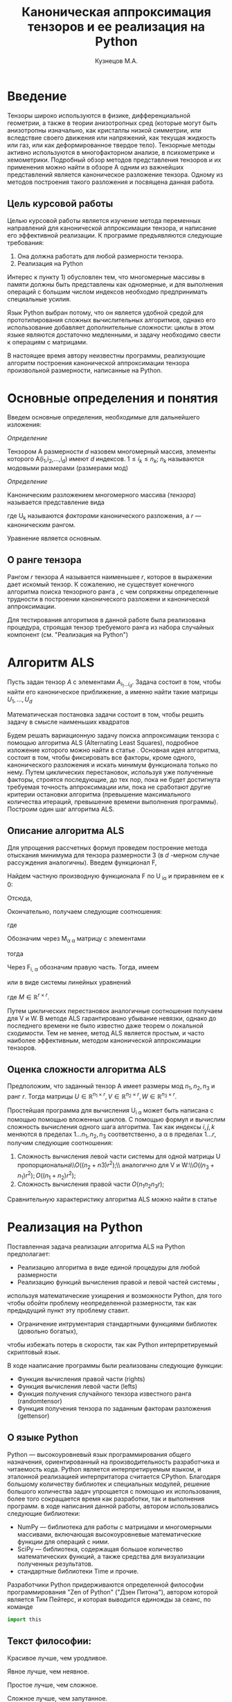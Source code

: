 #+STARTUP: overview
#+STARTUP: hidestars
#+OPTIONS: LaTeX:t
#+OPTIONS: toc:nil
#+LaTeX_CLASS: per-file-class

#+TITLE: Каноническая аппроксимация тензоров и ее реализация на Python
#+AUTHOR: Кузнецов М.А.
#+DATE: 
* LATEX OPTIONS 						   :noexport:
#+OPTIONS: toc:nil
** Packages
#+LATEX_HEADER: \usepackage[T2A]{fontenc}
#+LATEX_HEADER: \usepackage[utf8]{inputenc}
#+LATEX_HEADER: \usepackage[english,russian]{babel}
#+LATEX_HEADER: \usepackage{graphicx}
#+LATEX_HEADER: \usepackage{amsfonts,amsmath,amssymb}
#+LATEX_HEADER: \usepackage{color}
#+LATEX_HEADER: \usepackage{algorithmic} \usepackage[ruled]{algorithm}
#+LATEX_HEADER: \usepackage[unicode=true,plainpages=false]{hyperref}
#+LATEX_HEADER: \hypersetup{colorlinks=true,linkcolor=magenta,anchorcolor=magenta,urlcolor=blue,citecolor=blue}
** User-defined symbols
#+LATEX_HEADER: \def\A{\mathbf{A}}
#+LATEX_HEADER: \def\V{\mathbf{V}}
#+LATEX_HEADER: \def\B{\mathbf{B}}
#+LATEX_HEADER: \def\C{\mathbf{C}}
** Geometry
#+LATEX_HEADER: \usepackage[left=2.5cm,top=2cm,right=2cm,bottom=2cm,a4paper]{geometry}
#+LATEX_HEADER: \input{mytitle}




* Введение

Тензоры широко используются в физике, дифференциальной геометрии, 
а также в теории анизотропных сред (которые могут быть анизотропны изначально, 
как кристаллы низкой симметрии, или вследствие своего движения или напряжений, 
как текущая жидкость или газ, или как деформированное твердое тело). 
Тензорные методы активно используются в многофакторном анализе, в психометрике и хемометрики.
Подробный обзор методов представления тензоров и их применения можно найти в обзоре \cite{kolda2009tensor}
А одним из важнейших представлений является каноническое разложение тензора.
 Одному из методов построения такого разложения и посвящена данная работа.
** Цель курсовой работы
  Целью курсовой работы является изучение метода переменных направлений для 
канонической аппроксимации тензора, и написание его эффективной реализации. К программе предъявляются 
следующие требования:
1) Она должна работать для любой размерности тензора.
2) Реализация на Python

Интерес к пункту 1) обусловлен тем, что многомерные массивы в памяти должны быть представлены
как одномерные, и для выполнения операций с большим числом индексов необходмо предпринимать
специальные усилия.

Язык Python выбран потому, что он является удобной средой для прототипирования сложных 
вычислительных алгоритмов, однако его использование добавляет дополнительные сложности: 
циклы в этом языке являются достаточно медленными, и задачу необходимо свести к операциям с матрицами.

В настоящее время автору неизвестны программы, реализующие алгоритм построения канонической
аппроксимации тензора произвольной размерности, написанные на Python.

* Основные определения и понятия
Введем основные определения, необходимые для дальнейшего изложения:

/Определение/
  
 Тензором A размерности $d$ назовем многомерный массив, элементы которого A(i_1,i_2,\ldots,i_d) имеют $d$ 
индексов. $1 \leq i_k \leq n_k$; $n_k$ называются модовыми размерами (размерами мод)

 /Определение/

 Каноническим разложением многомерного массива (/тензора/) 
называется представление вида 

\begin{equation}\label{curs:eq1}
A(i_1,i_2,\ldots,i_d) = \sum_{\alpha=1}^r U_1(i_1,\alpha) U_2(i_2,\alpha) \ldots U_d(i_d,\alpha),
\end{equation}
где U_k называются /факторами/ канонического разложения, а $r$ --- каноническим рангом.

Уравнение \eqref{curs:eq1} является основным.
** О ранге тензора
Рангом $r$ тензора $A$ называется наименьшее $r$, которое в выражении \eqref{curs:eq1}
дает искомый тензор. К сожалению, не существует конечного алгоритма поиска тензорного ранга \cite{kolda2009tensor}, 
с чем сопряжены определенные трудности в построении канонического разложени и канонической 
аппроксимации. 

Для тестирования алгоритмов в данной работе была реализована процедура, строящая тензор требуемого ранга 
из набора случайных компонент (см. "Реализация на Python")

* Алгоритм ALS
  Пусть задан тензор $A$ с элементами $A_{i_1 \ldots i_d}$. Задача состоит в том, чтобы найти его
  каноническое приближение, а именно найти такие матрицы $U_1,\ldots,U_d$

\begin{equation}\label{curs:caneq}
A_{i_1,\ldots,i_d} \approx  \sum_{\alpha=1}^r U_1(i_1,\alpha) U_2(i_2,\alpha) \ldots U_d(i_d,\alpha).
\end{equation}
Математическая постановка задачи состоит в том, чтобы решить задачу
\eqref{curs:caneq} в смысле наименьших квадратов
#+begin_latex
\begin{align}
\sum_{i_1,\ldots,i_d} \Big(A(i_1,\ldots,i_d)-
\sum_{\alpha=1}^r U_1(i_1,\alpha) U_2(i_2,\alpha) \ldots
U_d(i_d,\alpha)\Big) ^2
\longrightarrow \min.
\end{align}
#+end_latex

Будем решать вариационную задачу поиска аппроксимации тензора с помощью алгоритма ALS
(Alternating Least Squares), подробное изложение которого можно найти в статье \cite{carroll1970analysis}.
Основная идея алгоритма, состоит в том, чтобы фиксировать все факторы,
кроме одного, канонического разложения и искать минимум функционала только по нему.
Путем циклических перестановок, используя уже полученные факторы, строятся последующие, до тех пор,
пока не будет достигнута требуемая точность аппроксимации или, пока не сработают другие критерии
остановки алгоритма (превышение максимального количества итераций,
превышение времени выполнения программы). Построим один шаг алгоритма ALS.
** Описание алгоритма ALS
Для упрощения рассчетных формул проведем построение метода отыскания минимума
для тензора размерности 3 (в $d$ -мерном случае рассуждения аналогичны).
Введем функционал F,
\begin{equation}
F=\sum_{i,j,k=1} (A_{ijk}-\sum_{\alpha=1}^r U_{i\alpha}V_{j\alpha}W_{k\alpha})^2.
\end{equation}
Найдем частную производную функционала F по U_{\hat i\hat\alpha} и приравняем ее к 0:
\begin{equation*}
\frac{\partial F}{\partial U_{\hat i \hat \alpha}} = 
2 \Big( \sum_{i,j,k} (A_{ijk}-\sum_{\alpha} U_{i \alpha}V_{j\alpha}W_{k\alpha})\Big)\Big(-
\sum_{\check \alpha}\ (V_{j\check \alpha}W_{k\check \alpha})
\frac{\partial U_{i \check \alpha}}{\partial U_{\hat i \hat \alpha}}\Big) =0;
\end{equation*}
\begin{equation*}
\frac{\partial U_{i \check \alpha}}{\partial U_{\hat i \hat \alpha}} =
\delta_{i,\hat i}\delta_{\check \alpha \hat \alpha};
\end{equation*}

Отсюда,
\begin{equation*}
-\sum_{i,j,k,\check \alpha} A_{ijk} \delta_{i\hat i} \delta_{\check\alpha \hat\alpha}
V_{j\check \alpha}W_{k\check \alpha} +
\sum_{i,j,k,\alpha,\check \alpha} U_{i\alpha}V_{j\alpha}
\delta_{i\hat i}\delta_{\check \alpha\hat \alpha}
V_{j,\check \alpha}W_{k\check \alpha}=0;
\end{equation*}
Окончательно, получаем следующие соотношения:
\begin{equation*}
\sum_{j,k} A_{\hat ijk}V_{j \hat \alpha}W_{k\hat \alpha}=
\sum_{j,k,\alpha} U_{\hat i\alpha}V_{j\alpha}W_{k\alpha}V_{j\hat \alpha}
W_{k,\hat \alpha},
\end{equation*}
где
\begin{equation*}
\sum_{j,k,\alpha} U_{\hat i,\alpha}V_{j,\alpha}W_{k,\alpha}V_{j,\hat \alpha}
W_{k,\hat \alpha}= \sum_{\alpha} U_{\hat i,\alpha}(\sum_{j}V_{j,\alpha}
V_{j,\hat \alpha}) (\sum_{k}W_{k,\alpha}W_{k,\hat \alpha});
\end{equation*}
Обозначим через M_{\alpha \hat \alpha}
матрицу с элементами
\begin{equation}\label{curs:lev}
M_{\alpha,\hat \alpha} = (\sum_{j}V_{j,\alpha}
V_{j\hat \alpha}) (\sum_{k}W_{k\alpha}W_{k\hat \alpha});
\end{equation}
тогда
\begin{equation}\label{curs:prav}
\sum_{\alpha} U_{\hat i, \alpha}M_{\alpha,\hat \alpha} = 
\sum_{j,k} A_{\hat i,j,k}V_{j, \hat \alpha}W_{k,\hat \alpha};
\end{equation}
Через  F_{i,\hat \alpha} обозначим правую часть. Тогда, имеем
\begin{equation}
\sum_{\alpha} U_{\hat i \alpha}M_{\alpha \hat \alpha}=F_{i \hat \alpha}.
\end{equation}
или в виде системы линейных уравнений

\begin{equation}\label{curs:q5}
U M = F.
\end{equation}
где $M \in \mathbb{R}^{r \times r}$. 

Путем циклических перестановок аналогичные соотношения получаем для V и W. 
В методе ALS гарантировано убывание невязки, однако до последнего времени не было 
известно даже теорем о локальной сходимости. Тем не менее, метод ALS является простым,
и часто наиболее эффективным, методом канонической аппроксимации тензоров. 

** Оценка сложности алгоритма ALS
#+begin_comment
Супер комментарий
A^{\top}
#+begin_src python :exports code
#+end_src
\circ --- поэлементное произведение
\min
\max
добавить параграфы про каждую функцию. 
Добавить про питон.
эксперименты и критерий остановки довести до ума.
про критерий написать про нулевой градиент 
заключение.
Цель курсовой работы добавить в введение. где встречаются задачи аппроксимация.
и почему нужны тензоры. и вообще введение посмотреть у калиничева чего у него 
там много написано, сделать похоже.
добавить заключение в духе:
в ходе выполнения курсовой работы получено то да се.
 
#+end_comment
  Предположим, что заданный тензор A имеет размеры мод $n_1,n_2,n_3$ и ранг $r$.
Тогда матрицы $U \in \mathbb{R}^{n_1 \times r}, V \in \mathbb{R}^{n_2 \times r},
W \in \mathbb{R}^{n_3 \times r}$.

Простейшая программа для вычисления U_{i \alpha} может быть написана с помощью
помощью вложенных циклов. С помощью формул \eqref{curs:lev} и \eqref{curs:prav} вычислим сложность вычисления одного шага алгоритма.  
Так как индексы $i,j,k$ меняются в пределах $1 \ldots n_1,
n_2, n_3$ соответственно, а  \alpha  в пределах $1 \ldots r$, получим следующие соотношения:
  
1) Сложность вычисления левой части системы для одной матрицы U пропорциональна\\$O \Big((n_2+n3)r^2\Big)$;\\ аналогично для V и W:\\$O \Big((n_3+n_1)r^2\Big); O \Big((n_1+n_2)r^2\Big)$;
2) Сложность вычисления правой части $O (n_1n_2n_3r)$;

Сравнительную характеристику алгоритма ALS можно найти в статье \cite{faber2003recent}
* Реализация на Python
  Поставленная задача реализации алгоритма ALS на Python предполагает:
- Реализацию алгоритма в виде единой процедуры для любой размерности
- Реализацию функций вычисления правой и левой частей системы \eqref{curs:q5},
используя математические ухищрения и возможности Python, для того 
чтобы обойти проблему неопределенной размерности, так как 
предыдущий пункт эту проблему ставит.
- Ограничение интрументария стандартными функциями библиотек (довольно богатых), 
чтобы избежать потерь в скорости, так как Python интерпретируемый скриптовый язык.

В ходе нааписание программы были реализованы следующие функции:
- Функция вычисления правой части (rights)
- Функция вычисления левой части (lefts)
- Функция получения случайного тензора известного ранга (randomtensor)
- Функция получения тензора по заданным факторам разложения (gettensor)
** О языке Python
Python \cite{python} --- высокоуровневый язык программирования общего назначения, ориентированный
на производительность разработчика и читаемость кода. Python является интерпретируемым языком,
и эталонной реализацией интерпритатора считается CPython. Благодаря большому количеству
библиотек и специальных модулей, решение большого количества задач упрощается с помощью 
их использования, более того сокращается время как разработки, так и  выполнения программ.
в ходе написания данной работы, автором использовались следующие библиотеки:
- NumPy\cite{numpy} --- библиотека для работы с матрицами и многомерными массивами, включающая высокоуровневые математические функции для операций с ними.
- SciPy\cite{scipy} --- библиотека, содержащая большое количество математических функций, а также средства для визуализации полученных результатов.
- стандартные библиотеки Time и прочие.

Разработчики Python придерживаются определенной философии программирования "Zen of Python"
("Дзен Питона"), автором которой является Тим Пейтерс, и которая выводится единожды за сеанс,
по команде 
#+begin_src python :exports code
import this
#+end_src

** Текст философии:
 Красивое лучше, чем уродливое.

 Явное лучше, чем неявное.

 Простое лучше, чем сложное.

 Сложное лучше, чем запутанное.

 Плоское лучше, чем вложенное.

 Разреженное лучше, чем плотное.

 Читаемость имеет значение.

 Особые случаи не настолько особые. чтобы нарушать правила.

 При этом практичность важнее безупречности.

 Ошибки никогда не должны замалчиваться.

 Если не замалчиваются явно.

 Встретив двусмысленность, отбрось искушение угадать.

 Должен существовать один --- и, желательно, только один --- очевидный способ сделать это.

 Хотя он поначалу может быть и не очевиден, если вы не голландец.

 Сейчас лучше, чем никогда.

 Хотя никогда зачастую лучше, чем прямо сейчас.

 Если реализацию сложно объяснить --- идея плоха.

 Если реализацию легко объяснить --- идея, возможно, хороша.

 Пространства имён --- отличная штука! Будем делать их побольше!
** Функция вычисления правой части (rights)
Вычисление правой части системы \eqref{curs:q5} представляет некоторую сложность,
при попытке реализации с помощью циклов (в силу переменности размерности тензора),
поэтому прибегнем к математическим преобразованиям, с целью получить матрично-матричные
произведения. Для простоты изложения, вновь ограничимся размерностью тензора $d$ = 3
\begin{equation*}
F_{i \alpha} = \sum_{j,k} A_{ijk}V_{j \alpha}W_{k \alpha}=
\sum_{j,k,\beta} A_{ijk}V_{j \alpha} \delta(\alpha,\beta) W_{k \beta}=
\sum_{j,\beta} V_{j \alpha} \delta(\alpha,\beta) \sum_{k} A_{ijk} W_{k \beta};
\end{equation*}
заметим здесь матричные перемножения:
\begin{equation*}
F_{i \alpha} =W_{\alpha}(V_{\alpha} A_{i})
\end{equation*}
Данное выражение обобщается и на случай произвольной размерности тензора.
Поясним эту запись для произвольной размерности тензора.
\begin{equation}\label{curs:l}
F_{i\alpha}=U_{d\alpha}U_{d-1 \alpha}\ldots U_{k+1 \alpha}U_{k-1 \alpha}\ldots U_{1\alpha}A_{i}
\end{equation}
Данная формула дает нам схему вычисления элемента матрицы $F в позиции i\alpha$.
Однако прямо воспользоваться этой формулой не получится, это скорее некоторая
формальная запись. На самом деле $A_i$ --- среза тензора по $k-ой$ оси, причем
размер ее приведен к размеру вектора $U_{j\alpha}$, где $j \ne k, j=1\ldots d, d$ --- размерность тензора
так, чтобы было возможно умножение на него справа. Номер $k$ соответсвует вычисляемому фактору $U_k$.
Результат каждого умножения назовем матрицей $S$. "Свертка" формулы \eqref{curs:l} (то есть умножение вектора на матрицу)
происходит справа налево, каждый раз меняя размерность полученной матрицы, 
чтобы умножение на следующий вектор было возможным. То есть:
\begin{equation*}
S=U_{j \alpha}S
\end{equation*}
На $k$ -ом шаге размер матрицы S равен $n_{k+1} \times n_{k+2}\ldots n_d$, при
$k=d$ $S$ становиться числом.
Перемножив таким образом все известные факторы $U_j$
найдем элемент F_{i\alpha}. Для вычисления же всей матрицы F потребуется $i$ \alpha 
таких "элементарных" операций.
Чтобы окончательно понять, каков алгоритм получения правой части, приведем код функции:

Входные данные: a --- тензор, u --- список известных (фиксированных) факторов, d --- размерность тензора, r --- ранг тензора, k --- номер вычисляемого фактора.

Выходные данные: правая часть системы, f
#+begin_src python :exports code 
def rights(a,u,dimension,d,r,k):
  f=zeros((dimension[k],r))
  
  for i in range (0,dimension[k]):
    for alf in range(0,r):
      kol=0
      for j in range(0,d):
        if (j<>k):
          if(kol<>1):
            s=dot(u[j][:,alf],a.take([i],axis=k).reshape(size(u[j][:,alf]),
size(a.take([i],axis=k))/size(u[j][:,alf]),order='F'))
     
            kol=1
          else:
            s=s.reshape(size(u[j][:,alf]),size(s)/size(u[j][:,alf]),order='F')
            s=dot(u[j][:,alf],s)
      f[i,alf]=s
  return f
#+end_src

** Функция вычисления левой части (lefts)
Левaя часть системы \eqref{curs:q5} может быть вычислена по формуле:
\begin{equation}
(U_1^T U_1)\circ(U_2^T U_2)\circ\dots\circ(U_d^T U_d),
\end{equation}
где под символом '\circ' подразумевается поэлементное произведение, а в скобках матричное.
Обе эти операции реализованы с помощью стандартных функций Python.

Реализация на Python такова:
#+begin_src python :exports code
def lefts(u,k,d,r):
  m=ones((r))
  for i in range(0,d):
    if (i<>k):
      
      m=m*dot(u[i].transpose(),u[i])
  return m
#+end_src
Входные данные: u --- список факторов, k--- номер вычисляемого фактора, d --- размерность тензора, r--- ранг.
Выходные данные: m --- левая часть системы.
** Функция получения случайного тензора 
\begin{equation}\label{curs:caneq}
A_{i_1,\ldots,i_d} =  \sum_{\alpha=1}^r U_1(i_1,\alpha) U_2(i_2,\alpha) \ldots U_d(i_d,\alpha).
\end{equation}
для получения здесь матрично матричных перемножений применим хитрость:
\begin{equation}\label{curs:caneq1}
A_{i_1,\ldots,i_d} =  \sum_{\alpha=1}^r U_1(i_1,\alpha) U_2(i_2,\alpha) \ldots U_d(i_d,\alpha)=
\sum_{\alpha_1}^r U_1(i_1,\alpha_1)\delta(\alpha_1,\alpha_2)\sum_{\alpha_2}^r U_2(i_2,\alpha_2)\ldots
\sum_{\alpha_d}^r U_d(i_d,\alpha_d);
\end{equation}
в итоге получим:
\begin{equation*}
A=U_1\hat U_2 \ldots \hat U_{d-1} U_d;
\end{equation*}

где $\hat U_j$ имеет вид:
\begin{equation*}
\left(
\begin{matrix}
U_{j}(1) &0&0& \ldots &0\\
0& U_{j}(2)&0& \ldots&0\\
&&\ldots&&&\\
0&\ldots&0&0&U_{j}(r)\\
\end{matrix}
\right);
\end{equation*}
$U_j(k)$ --- столбец матрицы $U_j$, $j=2,\ldots,d-1$, $k=1,\ldots,r$.
$\hat U_j \in \mathbb{R}^{r,rn}$

Код процедуры:
#+begin_src python :exports code
  def randomtensor(r,dimension,d):
    u=list(arange(d))
    for i in range(0,d):
      u[i]=randn(dimension[i],r)
    u0=[x.copy() for x in u]
    s=1
    tr=u[0]
    temp=list(arange(d-2))
    for j in range(0,d-2):
      temp=zeros((r,r*dimension[j+1]))
      for i in range(0,r):
        temp[i,i*dimension[j+1]:i*dimension[j+1]+dimension[j+1]]=u[j+1][:,i].transpose()
      u[j+1]=temp.transpose()
    for i in range(0,d-1):
      s=size(tr)/r
      tr=tr.reshape(s,r,order='F')
      tr=dot(tr,u[i+1].transpose())
    tr=tr.reshape(dimension,order='F')
    return tr,u0
#+end_src
Входные данные: ранг, размеры мод, размерность тензора
Выходные данные: построенный тензор, факторы тензорного разложения.

** Функция получения тензора по заданным факторам
Идея преобразований аналогична изложенной в предыдущем пункте, поэтому ограничимся только 
предоставлением реализации:
#+begin_src python :exports  code
def gettensor(u1,r,dimension,d):
  u=[x.copy() for x in u1]
  s=1
  tr=u[0]
  temp=list(arange(d-2))
  for j in range(0,d-2):
    temp=zeros((r,r*dimension[j+1]))
    for i in range(0,r):
      temp[i,i*dimension[j+1]:i*dimension[j+1]+dimension[j+1]]=u[j+1][:,i].transpose()
    u[j+1]=temp.transpose()
  for i in range(0,d-1):
    s=size(tr)/r
    tr=tr.reshape(s,r,order='F')
    tr=dot(tr,u[i+1].transpose())
  tr=tr.reshape(dimension,order='F')
  return tr

#+end_src
Входные данные: факторы, ранг, размерности мод, размерность тензора.
Выходные данные: построенный тензор.
** Критерий остановки 
Критерием остановки случат несколько параметров:
1) $||A-\hat A||_2 < \varepsilon$ где $A$ --- заданный тензор, $\hat A$ --- аппроксимация. Точность \varepsilon задается пользователем.
2) Алгоритм ALS формально ищет локальный минимум, вследствие чего критерий 1)
может быть выполнен за большое время, если алгоритм попал в область локального 
минимума функционала. Всвязи с этим дополнительно считается 
\begin{equation*}
\frac{||U_{i new}-U_{i}||_2}{||U_i||_2} < \varepsilon_2,
\end{equation*}
где точность \varepsilon_2 зависит от заданной пользователем \varepsilon
3) Превышение допустимого количества итераций (допустимым по умолчанию считается 45000 итераций)
* Численные эксперименты
 В данном параграфе будут изложены в графическом виде результаты работы программы, реализующей метод ALS. 
В качестве входных данных подавались:
 - Размерность тензора $d$ = 3
 - Ранг $r$ переменный
 - Размерности мод $n_i$ переменные
** Численные эксперименты для случайных тензоров
 В качестве входного тензора подается тензор, случайным образом полученный программно (с помощью процедуры
gettensor) наперед заданного ранга и размерностей мод. 

Первый цикл экспериментов призван был установить характер поведения нормы невязки 
\begin{equation}\label{curs:eq2}
||A(i_1,i_2,i_3)-Approximation(i_1,i_2,i_3)||_2
\end{equation}

где Approximation(i_1,i_2,i_3) --- аппроксимация заданного тензора, построенная с помощью алгоритма
ALS, реализованного на Python.

Ниже приводятся графики поведения нормы невязки  в зависимости от числа итераций. 

- Для случайного тензора ранга $r$ = 5

#+begin_src python :exports none :results none :cashe yes
from test import *
from numpy import *
from pylab import *
d=3
dimension=[32,32,32]
r=5
a,u0=randomtensor(r,dimension,size(dimension))
eps=1e-6
a1, u,no=ALSproc(a,d,r,dimension,eps)
plot(no)
xlabel('Iterations')
ylabel('Norm')
title('Graphic of norm')
fname="rnd5.pdf"
savefig(fname)
#clf()
print "[[file:%s]]" % fname
#+end_src

#+begin_center
#+ATTR_LaTeX: width=11cm
[[file:rnd5.pdf]]
#+end_center




- Для случайного тензора ранга $r$ = 10

На этом примере метод попал в локальный минимум функционала \eqref{curs:eq2}, вследствии чего невязка убывает медленно почти
на всем протяжении времени работы алгоритма. Однако миновав локальный минимум, метод сошелся очень быстро.

#+begin_src python :exports none :results none :cashe yes
from test import *
from numpy import *
from pylab import *
d=3
dimension=[32,32,32]
r=10
a,u0=randomtensor(r,dimension,size(dimension))
eps=1e-6
a1,u,no=ALSproc(a,d,r,dimension,eps)
plot(no)
xlabel('Iterations')
ylabel('Norm')
title('Graphic of norm')
fname="rnd10.pdf"
savefig(fname)
#clf()
print "[[file:%s]]" % fname
#+end_src

#+begin_center
#+ATTR_LaTeX: width=11cm
[[file:rnd10.pdf]]
#+end_center

- Для случайного тензора ранга $r$ = 25

#+begin_src python :exports none :results none
from test import *
from numpy import *
from pylab import *
d=3
dimension=[32,32,32]
r=25
a,u0=randomtensor(r,dimension,size(dimension))
eps=1e-6
a1,u,no=ALSproc(a,d,r,dimension,eps)
plot(no)
xlabel('Iterations')
ylabel('Norm')
title('Graphic of norm')
fname="rnd25.pdf"
savefig(fname)
print "[[file:%s]]" % fname
#+end_src
#+begin_center
#+attr_latex: width=11cm
[[file:rnd25.pdf]]
#+end_center

- Для случайного тензора ранга $r$ = 100

#+begin_src python :exports none :results none
  from test import *
  from numpy import *
  from pylab import *
  d=3
  dimension=[32,32,32]
  r=100
  a,u0=randomtensor(r,dimension,size(dimension))
  eps=1e-6
  a1,u,no=ALSproc(a,d,r,dimension,eps)
  plot(no)
  xlabel('Iterations')
  ylabel('Norm')
  title('Graphic of norm')
  fname="rnd100.pdf"
  savefig(fname)
  print "[[file:%s]]" % fname
#+end_src
#+begin_center
#+attr_latex: width=11cm
[[file:rnd100.pdf]]
#+end_center

Несмотря на то, что скорость убывания невязки может варьироваться в зависимости от ранга и начального приближения,
невязка убывает монотонно.

Следующая серия экспериментов показывает графическую зависимость времени выполнения программы от:
- ранга $r$ при фиксированных размерностях тензора
 

#+begin_src python :exports none :results none
from test import *
from numpy import *
from pylab import *
from time import *
d=3
dimension=[32,32,32]
r=[2,3,5,10,20,50,100]
mar=zeros((2,7))
for i in xrange(0,7):
  t=time()
  a,u0=randomtensor(r[i],dimension,size(dimension))
  eps=1e-6
  a1,u,no=ALSproc(a,d,r[i],dimension,eps)
  mar[0,i]=time()-t
  mar[1,i]=r[i]
plot(mar[1],mar[0])
xlabel('rank')
ylabel('time')
title('Graphic of time')
fname="totr.pdf"
savefig(fname)
clf()
print "[[file:%s]]" % fname
#+end_src

в ходе этого эксперимента размерности мод $dimension_i$ брались равными между собой и равными 32 а ранг 
менялся $r$ = 2,3,5,10,25,50,100. Исходя из графика, можно сделать вывод, что время зависит от ранга 
как O(r)
  
- размерностей тензора $n_i$ (i = 1,2,3) при фиксированном ранге

Эта серия экспериментов проводилась с целью изучения зависимости времени выполнения программы от размерностей мод $n_i$ = 32,64,128,250,500 и ранге $r$ = 5.
#+begin_center
#+ATTR_LaTeX: width=11cm
[[file:totr.pdf]]
#+end_center

Логичным является проверить зависимость времени выполнения программы от различных
размерностей мод. В данном эксперименте $dimension_i$ брались равными: 16, 32, 64, 128, 250,
--- а ранг $r$ равным 5. Получена следующая зависимость:
#+begin_src python :exports none :results none
from test import *
from numpy import *
from pylab import *
from time import *
d=3
tempor=[16,32,64,128,250]

r=5
mar=zeros((2,5))
for i in xrange(0,5):
  dimension=[tempor[i],tempor[i],tempor[i]]
  t=time()
  a,u0=randomtensor(r,dimension,size(dimension))
  eps=1e-6
  a1,u,no=ALSproc(a,d,r,dimension,eps)
  mar[0,i]=time()-t
  mar[1,i]=tempor[i]
plot(mar[1],mar[0])
xlabel('dimension')
ylabel('time')
title('Graphic of time')
fname="rnd88.pdf"
savefig(fname)
#clf()
print "[[file:%s]]" % fname
#+end_src
#+begin_center
#+attr_latex: width=11cm
[[file:timeotdimenss.pdf]]
#+end_center

Построим сравнительный график убывания невязки при разных размерностях тензора $d$ =3,4,5
#+begin_center
#+attr_latex: width=11cm
[[file:zav.pdf]]
#+end_center

И зависмость времени выполнения программы от размерности тензора $d$

#+begin_center
#+attr_latex: width=11cm
[[file:totd.pdf]]
#+end_center

** Эксперименты над неслучайными тензорами

В ходе этой серии экспериментов на вход подавался тензор размерности $d$ = 3 вида:
\begin{equation*}
A[i,j,k] = \frac{1}{i+j+k+1}  ,   i,j,k =1,2,\ldots,n - 1
\end{equation*}

График убывания логарифма невязки с разных стартов выглядит следующим образом:
#+begin_src python :exports none :results none :exports none
from test import *
from numpy import *
from pylab import *
d=3
dimension=[32,32,32]
r=5
a=zeros(dimension)
for i in xrange(0,dimension[0]):
  for j in xrange(0,dimension[1]):
    for k in xrange(0,dimension[2]):
    	a[i,j,k]=1.0/(i+j+k+1)

eps=1e-6
a1, u,no=ALSproc(a,d,r,dimension,eps)
plot(no)
xlabel('Iterations')
ylabel('Norm')
title('Graphic of norm')
fname="nonrnd5.pdf"
savefig(fname)
#clf()
print "[[file:%s]]" % fname
#+end_src
#+begin_center
#+attr_latex: width=11cm
[[file:nonrnd5.pdf]]
#+end_center

Метод сошелся за 35000 итераций (была достигнута точность 10^{-6}), однако большую часть времени он находился в области 
локального минимума, а невязка быстро убывала только в начале. Увеличенный график приводится ниже:

#+begin_center
#+attr_latex: width=11cm
[[file:nooo.pdf]]
#+end_center

Проследим изменение скорости убывания невязки при изменении ранга.
$r = 5,20,37$

Желтая линия соответствует рангу 37, лиловая 20, а голубая 5.

#+begin_center
#+attr_latex: width=11cm
[[file:r52037.pdf]]
#+end_center
** Эксперименты с тензором матричного умножения
В ходе этих экспериментов на вод подавался тензор $4\times4\times4$ , получаемый 
из алгоритма Штрассена быстрого перемножения матриц. Как и ожидалось, метод сапроксимировал 
тензор при ранге r = 7 ,а на ранге 6 построить аппроксимацию не удалось. Нижеприведенный
график иллюстрирует поведение невязки в ходе выполнения программы.

#+begin_center
#+attr_latex: width=11cm
[[file:umnoj.pdf]]
#+end_center
* Заключение
В ходе выполнения работы была получена реализация алгоритма ALS, удовлетворяющая требованиям:
1) Независимости от размерносмти тензора
2) Реализации с помощью библиотек и стандартных средств языка Python
Результаты рассчетов по реализации программы на Python согласуются с известными результатами. 

В дальнейшем полученный опыт планируется распространить другие форматы и функционалы:
TT (TensorTrain) и на задачу интерполяции многомерных функций





\bibliography{cursov}
\bibliographystyle{plain}
